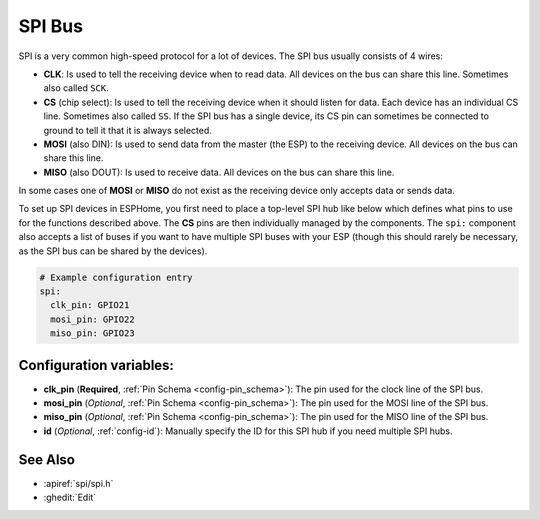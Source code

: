 .. _spi:

SPI Bus
=======

.. seo::
    :description: Instructions for setting up an SPI bus in ESPHome
    :image: spi.png
    :keywords: SPI

SPI is a very common high-speed protocol for a lot of devices. The SPI bus usually consists of 4 wires:

- **CLK**: Is used to tell the receiving device when to read data. All devices on the bus can
  share this line. Sometimes also called ``SCK``.
- **CS** (chip select): Is used to tell the receiving device when it should listen for data. Each device has
  an individual CS line. Sometimes also called ``SS``. If the SPI bus has a single device, its CS pin
  can sometimes be connected to ground to tell it that it is always selected.
- **MOSI** (also DIN): Is used to send data from the master (the ESP) to the receiving device. All devices on the bus can
  share this line.
- **MISO** (also DOUT): Is used to receive data. All devices on the bus can
  share this line.

In some cases one of **MOSI** or **MISO** do not exist as the receiving device only accepts data or sends data.

To set up SPI devices in ESPHome, you first need to place a top-level SPI hub like below which defines what pins to
use for the functions described above. The **CS** pins are then individually managed by the components. The ``spi:``
component also accepts a list of buses if you want to have multiple SPI buses with your ESP (though this should
rarely be necessary, as the SPI bus can be shared by the devices).

.. code-block:: yaml

    # Example configuration entry
    spi:
      clk_pin: GPIO21
      mosi_pin: GPIO22
      miso_pin: GPIO23

Configuration variables:
------------------------

- **clk_pin** (**Required**, :ref:`Pin Schema <config-pin_schema>`): The pin used for the clock line of the SPI bus.
- **mosi_pin** (*Optional*, :ref:`Pin Schema <config-pin_schema>`): The pin used for the MOSI line of the SPI bus.
- **miso_pin** (*Optional*, :ref:`Pin Schema <config-pin_schema>`): The pin used for the MISO line of the SPI bus.
- **id** (*Optional*, :ref:`config-id`): Manually specify the ID for this SPI hub if you need multiple SPI hubs.

See Also
--------

- :apiref:`spi/spi.h`
- :ghedit:`Edit`
